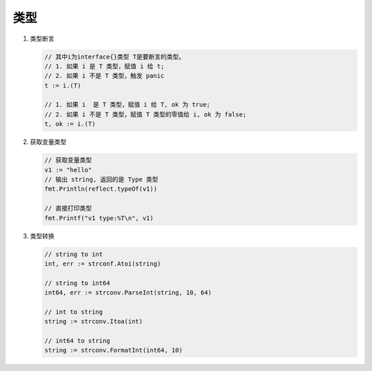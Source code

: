 类型
====

#. 类型断言

   .. code-block:: go

      // 其中i为interface{}类型 T是要断言的类型。
      // 1. 如果 i 是 T 类型，赋值 i 给 t;
      // 2. 如果 i 不是 T 类型，触发 panic
      t := i.(T)

      // 1. 如果 i  是 T 类型，赋值 i 给 T, ok 为 true;
      // 2. 如果 i 不是 T 类型，赋值 T 类型的零值给 i, ok 为 false;
      t, ok := i.(T)

#. 获取变量类型

   .. code-block:: go

      // 获取变量类型
      v1 := "hello"
      // 输出 string, 返回的是 Type 类型
      fmt.Println(reflect.typeOf(v1))

      // 直接打印类型
      fmt.Printf("v1 type:%T\n", v1)

#. 类型转换

   .. code-block:: go

      // string to int
      int, err := strconf.Atoi(string)

      // string to int64
      int64, err := strconv.ParseInt(string, 10, 64)

      // int to string
      string := strconv.Itoa(int)

      // int64 to string
      string := strconv.FormatInt(int64, 10)
